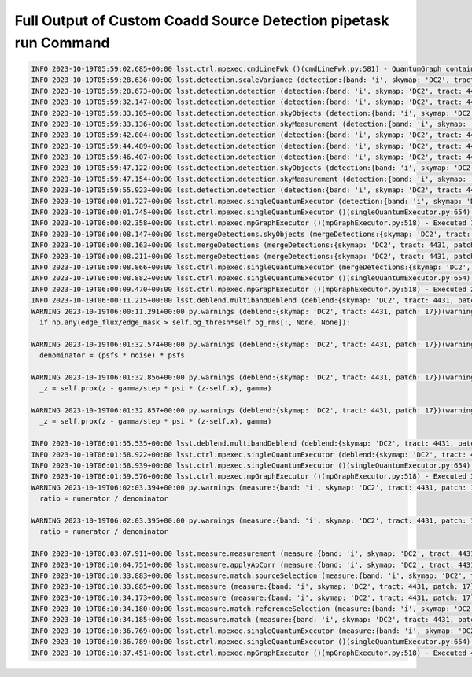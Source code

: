 #################################################################
Full Output of Custom Coadd Source Detection pipetask run Command
#################################################################

.. code-block::

    INFO 2023-10-19T05:59:02.685+00:00 lsst.ctrl.mpexec.cmdLineFwk ()(cmdLineFwk.py:581) - QuantumGraph contains 4 quanta for 4 tasks, graph ID: '1697695142.6832964-3058'
    INFO 2023-10-19T05:59:28.636+00:00 lsst.detection.scaleVariance (detection:{band: 'i', skymap: 'DC2', tract: 4431, patch: 17})(scaleVariance.py:130) - Renormalizing variance by 1.004598
    INFO 2023-10-19T05:59:28.673+00:00 lsst.detection.detection (detection:{band: 'i', skymap: 'DC2', tract: 4431, patch: 17})(detection.py:925) - Applying temporary wide background subtraction
    INFO 2023-10-19T05:59:32.147+00:00 lsst.detection.detection (detection:{band: 'i', skymap: 'DC2', tract: 4431, patch: 17})(detection.py:598) - Detected 4778 positive peaks in 3570 footprints to 5 sigma
    INFO 2023-10-19T05:59:33.105+00:00 lsst.detection.detection.skyObjects (detection:{band: 'i', skymap: 'DC2', tract: 4431, patch: 17})(skyObjects.py:125) - Added 1000 of 1000 requested sky sources (100%)
    INFO 2023-10-19T05:59:33.136+00:00 lsst.detection.detection.skyMeasurement (detection:{band: 'i', skymap: 'DC2', tract: 4431, patch: 17})(forcedMeasurement.py:342) - Performing forced measurement on 1000 sources
    INFO 2023-10-19T05:59:42.004+00:00 lsst.detection.detection (detection:{band: 'i', skymap: 'DC2', tract: 4431, patch: 17})(dynamicDetection.py:220) - Modifying configured detection threshold by factor 0.767935 to 7.679347
    INFO 2023-10-19T05:59:44.489+00:00 lsst.detection.detection (detection:{band: 'i', skymap: 'DC2', tract: 4431, patch: 17})(detection.py:598) - Detected 2934 positive peaks in 2569 footprints to 7.67935 sigma
    INFO 2023-10-19T05:59:46.407+00:00 lsst.detection.detection (detection:{band: 'i', skymap: 'DC2', tract: 4431, patch: 17})(detection.py:598) - Detected 3393 positive peaks in 2678 footprints to 7.67935 sigma
    INFO 2023-10-19T05:59:47.122+00:00 lsst.detection.detection.skyObjects (detection:{band: 'i', skymap: 'DC2', tract: 4431, patch: 17})(skyObjects.py:125) - Added 1000 of 1000 requested sky sources (100%)
    INFO 2023-10-19T05:59:47.154+00:00 lsst.detection.detection.skyMeasurement (detection:{band: 'i', skymap: 'DC2', tract: 4431, patch: 17})(forcedMeasurement.py:342) - Performing forced measurement on 1000 sources
    INFO 2023-10-19T05:59:55.923+00:00 lsst.detection.detection (detection:{band: 'i', skymap: 'DC2', tract: 4431, patch: 17})(dynamicDetection.py:280) - Tweaking background by -0.004311 to match sky photometry
    INFO 2023-10-19T06:00:01.727+00:00 lsst.ctrl.mpexec.singleQuantumExecutor (detection:{band: 'i', skymap: 'DC2', tract: 4431, patch: 17})(singleQuantumExecutor.py:232) - Execution of task 'detection' on quantum {band: 'i', skymap: 'DC2', tract: 4431, patch: 17} took 36.198 seconds
    INFO 2023-10-19T06:00:01.745+00:00 lsst.ctrl.mpexec.singleQuantumExecutor ()(singleQuantumExecutor.py:654) - Log records could not be stored in this butler because the datastore can not ingest files, empty record list is stored instead.
    INFO 2023-10-19T06:00:02.358+00:00 lsst.ctrl.mpexec.mpGraphExecutor ()(mpGraphExecutor.py:518) - Executed 1 quanta successfully, 0 failed and 3 remain out of total 4 quanta.
    INFO 2023-10-19T06:00:08.147+00:00 lsst.mergeDetections.skyObjects (mergeDetections:{skymap: 'DC2', tract: 4431, patch: 17})(skyObjects.py:125) - Added 100 of 100 requested sky sources (100%)
    INFO 2023-10-19T06:00:08.163+00:00 lsst.mergeDetections (mergeDetections:{skymap: 'DC2', tract: 4431, patch: 17})(mergeDetections.py:331) - Merged to 2669 sources
    INFO 2023-10-19T06:00:08.211+00:00 lsst.mergeDetections (mergeDetections:{skymap: 'DC2', tract: 4431, patch: 17})(mergeDetections.py:364) - Culled 0 of 3034 peaks
    INFO 2023-10-19T06:00:08.866+00:00 lsst.ctrl.mpexec.singleQuantumExecutor (mergeDetections:{skymap: 'DC2', tract: 4431, patch: 17})(singleQuantumExecutor.py:232) - Execution of task 'mergeDetections' on quantum {skymap: 'DC2', tract: 4431, patch: 17} took 6.508 seconds
    INFO 2023-10-19T06:00:08.882+00:00 lsst.ctrl.mpexec.singleQuantumExecutor ()(singleQuantumExecutor.py:654) - Log records could not be stored in this butler because the datastore can not ingest files, empty record list is stored instead.
    INFO 2023-10-19T06:00:09.470+00:00 lsst.ctrl.mpexec.mpGraphExecutor ()(mpGraphExecutor.py:518) - Executed 2 quanta successfully, 0 failed and 2 remain out of total 4 quanta.
    INFO 2023-10-19T06:00:11.215+00:00 lsst.deblend.multibandDeblend (deblend:{skymap: 'DC2', tract: 4431, patch: 17})(scarletDeblendTask.py:973) - Deblending 2669 sources in 1 exposure bands
    WARNING 2023-10-19T06:00:11.291+00:00 py.warnings (deblend:{skymap: 'DC2', tract: 4431, patch: 17})(warnings.py:109) - /opt/lsst/software/stack/stack/miniconda3-py38_4.9.2-4.1.0/Linux64/scarlet/gd32b658ba2+4083830bf8/lib/python/scarlet/lite/models.py:119: RuntimeWarning: invalid value encountered in true_divide
      if np.any(edge_flux/edge_mask > self.bg_thresh*self.bg_rms[:, None, None]):
    
    WARNING 2023-10-19T06:01:32.574+00:00 py.warnings (deblend:{skymap: 'DC2', tract: 4431, patch: 17})(warnings.py:109) - /opt/lsst/software/stack/stack/miniconda3-py38_4.9.2-4.1.0/Linux64/scarlet/gd32b658ba2+4083830bf8/lib/python/scarlet/lite/measure.py:35: RuntimeWarning: invalid value encountered in multiply
      denominator = (psfs * noise) * psfs
    
    WARNING 2023-10-19T06:01:32.856+00:00 py.warnings (deblend:{skymap: 'DC2', tract: 4431, patch: 17})(warnings.py:109) - /opt/lsst/software/stack/stack/miniconda3-py38_4.9.2-4.1.0/Linux64/scarlet/gd32b658ba2+4083830bf8/lib/python/scarlet/lite/parameters.py:302: RuntimeWarning: invalid value encountered in true_divide
      _z = self.prox(z - gamma/step * psi * (z-self.x), gamma)
    
    WARNING 2023-10-19T06:01:32.857+00:00 py.warnings (deblend:{skymap: 'DC2', tract: 4431, patch: 17})(warnings.py:109) - /opt/lsst/software/stack/stack/miniconda3-py38_4.9.2-4.1.0/Linux64/scarlet/gd32b658ba2+4083830bf8/lib/python/scarlet/lite/parameters.py:302: RuntimeWarning: invalid value encountered in subtract
      _z = self.prox(z - gamma/step * psi * (z-self.x), gamma)
    
    INFO 2023-10-19T06:01:55.535+00:00 lsst.deblend.multibandDeblend (deblend:{skymap: 'DC2', tract: 4431, patch: 17})(scarletDeblendTask.py:1135) - Deblender results: of 2669 parent sources, 2569 were deblended, creating 2934 children, for a total of 5603 sources
    INFO 2023-10-19T06:01:58.922+00:00 lsst.ctrl.mpexec.singleQuantumExecutor (deblend:{skymap: 'DC2', tract: 4431, patch: 17})(singleQuantumExecutor.py:232) - Execution of task 'deblend' on quantum {skymap: 'DC2', tract: 4431, patch: 17} took 109.451 seconds
    INFO 2023-10-19T06:01:58.939+00:00 lsst.ctrl.mpexec.singleQuantumExecutor ()(singleQuantumExecutor.py:654) - Log records could not be stored in this butler because the datastore can not ingest files, empty record list is stored instead.
    INFO 2023-10-19T06:01:59.576+00:00 lsst.ctrl.mpexec.mpGraphExecutor ()(mpGraphExecutor.py:518) - Executed 3 quanta successfully, 0 failed and 1 remain out of total 4 quanta.
    WARNING 2023-10-19T06:02:03.394+00:00 py.warnings (measure:{band: 'i', skymap: 'DC2', tract: 4431, patch: 17})(warnings.py:109) - /opt/lsst/software/stack/stack/miniconda3-py38_4.9.2-4.1.0/Linux64/scarlet/gd32b658ba2+4083830bf8/lib/python/scarlet/lite/measure.py:85: RuntimeWarning: divide by zero encountered in true_divide
      ratio = numerator / denominator
    
    WARNING 2023-10-19T06:02:03.395+00:00 py.warnings (measure:{band: 'i', skymap: 'DC2', tract: 4431, patch: 17})(warnings.py:109) - /opt/lsst/software/stack/stack/miniconda3-py38_4.9.2-4.1.0/Linux64/scarlet/gd32b658ba2+4083830bf8/lib/python/scarlet/lite/measure.py:85: RuntimeWarning: invalid value encountered in true_divide
      ratio = numerator / denominator
    
    INFO 2023-10-19T06:03:07.911+00:00 lsst.measure.measurement (measure:{band: 'i', skymap: 'DC2', tract: 4431, patch: 17})(sfm.py:298) - Measuring 5603 sources (2669 parents, 2934 children) 
    INFO 2023-10-19T06:10:04.751+00:00 lsst.measure.applyApCorr (measure:{band: 'i', skymap: 'DC2', tract: 4431, patch: 17})(applyApCorr.py:244) - Applying aperture corrections to 23 instFlux fields
    INFO 2023-10-19T06:10:33.883+00:00 lsst.measure.match.sourceSelection (measure:{band: 'i', skymap: 'DC2', tract: 4431, patch: 17})(sourceSelector.py:560) - Selected 5603/5603 sources
    INFO 2023-10-19T06:10:33.885+00:00 lsst.measure (measure:{band: 'i', skymap: 'DC2', tract: 4431, patch: 17})(loadReferenceObjects.py:913) - Loading reference objects from cal_ref_cat_2_2 in region bounded by [55.46032473, 55.85329048], [-32.37103199, -32.03852616] RA Dec
    INFO 2023-10-19T06:10:34.173+00:00 lsst.measure (measure:{band: 'i', skymap: 'DC2', tract: 4431, patch: 17})(loadReferenceObjects.py:953) - Loaded 2514 reference objects
    INFO 2023-10-19T06:10:34.180+00:00 lsst.measure.match.referenceSelection (measure:{band: 'i', skymap: 'DC2', tract: 4431, patch: 17})(sourceSelector.py:626) - Selected 2514/2514 references
    INFO 2023-10-19T06:10:34.185+00:00 lsst.measure.match (measure:{band: 'i', skymap: 'DC2', tract: 4431, patch: 17})(directMatch.py:111) - Matched 1523 from 5603/5603 input and 2514/2514 reference sources
    INFO 2023-10-19T06:10:36.769+00:00 lsst.ctrl.mpexec.singleQuantumExecutor (measure:{band: 'i', skymap: 'DC2', tract: 4431, patch: 17})(singleQuantumExecutor.py:232) - Execution of task 'measure' on quantum {band: 'i', skymap: 'DC2', tract: 4431, patch: 17} took 517.192 seconds
    INFO 2023-10-19T06:10:36.789+00:00 lsst.ctrl.mpexec.singleQuantumExecutor ()(singleQuantumExecutor.py:654) - Log records could not be stored in this butler because the datastore can not ingest files, empty record list is stored instead.
    INFO 2023-10-19T06:10:37.451+00:00 lsst.ctrl.mpexec.mpGraphExecutor ()(mpGraphExecutor.py:518) - Executed 4 quanta successfully, 0 failed and 0 remain out of total 4 quanta.
